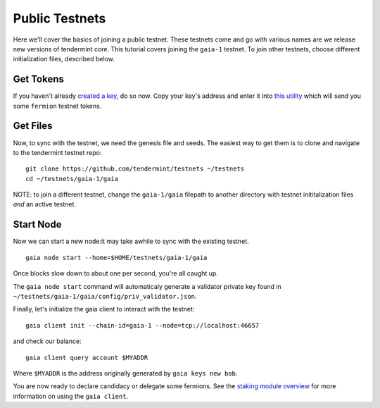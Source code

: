 Public Testnets
===============

Here we'll cover the basics of joining a public testnet. These testnets
come and go with various names are we release new versions of tendermint
core. This tutorial covers joining the  ``gaia-1`` testnet. To join
other testnets, choose different initialization files, described below.

Get Tokens
----------

If you haven't already `created a key <../sdk/key-management.html>`__,
do so now. Copy your key's address and enter it into
`this utility <http://www.cosmosvalidators.com/>`__ which will send you
some ``fermion`` testnet tokens.

Get Files
---------

Now, to sync with the testnet, we need the genesis file and seeds. The
easiest way to get them is to clone and navigate to the tendermint
testnet repo:

::

    git clone https://github.com/tendermint/testnets ~/testnets
    cd ~/testnets/gaia-1/gaia

NOTE: to join a different testnet, change the ``gaia-1/gaia`` filepath
to another directory with testnet inititalization files *and* an
active testnet.

Start Node
----------

Now we can start a new node:it may take awhile to sync with the
existing testnet.

::

    gaia node start --home=$HOME/testnets/gaia-1/gaia

Once blocks slow down to about one per second, you're all caught up.

The ``gaia node start`` command will automaticaly generate a validator
private key found in ``~/testnets/gaia-1/gaia/config/priv_validator.json``.

Finally, let's initialize the gaia client to interact with the testnet:

::

    gaia client init --chain-id=gaia-1 --node=tcp://localhost:46657

and check our balance:

::

    gaia client query account $MYADDR

Where ``$MYADDR`` is the address originally generated by ``gaia keys new bob``.

You are now ready to declare candidacy or delegate some fermions. See the
`staking module overview <./staking-module.html>`__ for more information
on using the ``gaia client``.
